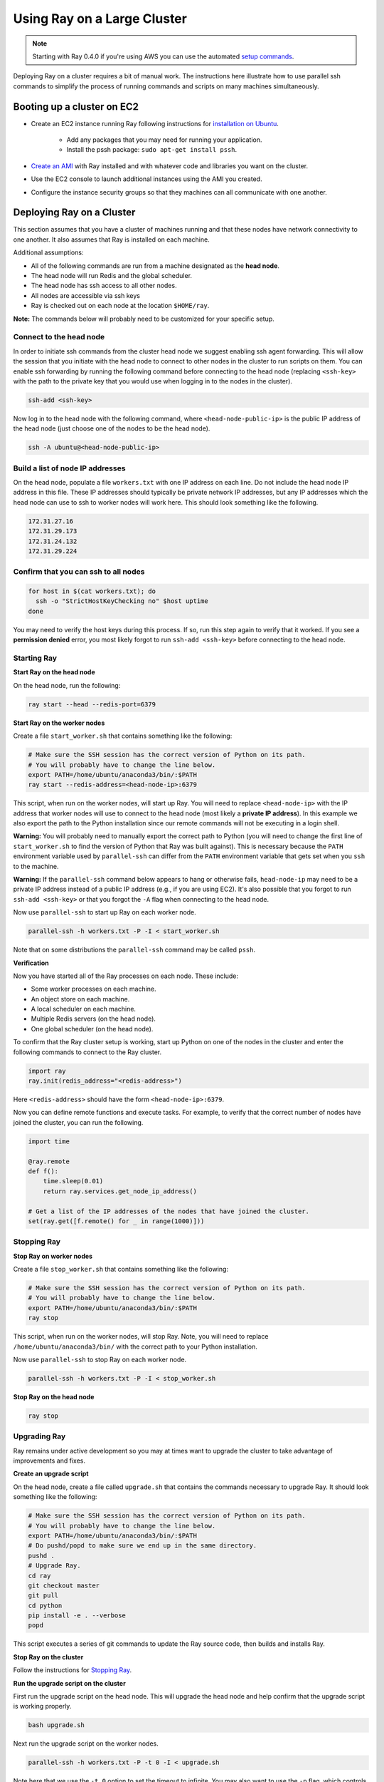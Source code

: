 Using Ray on a Large Cluster
============================

.. note::

    Starting with Ray 0.4.0 if you're using AWS you can use the automated `setup commands <http://ray.readthedocs.io/en/master/autoscaling.html>`__.

Deploying Ray on a cluster requires a bit of manual work. The instructions here
illustrate how to use parallel ssh commands to simplify the process of running
commands and scripts on many machines simultaneously.

Booting up a cluster on EC2
---------------------------

* Create an EC2 instance running Ray following instructions for
  `installation on Ubuntu`_.

    * Add any packages that you may need for running your application.
    * Install the pssh package: ``sudo apt-get install pssh``.
* `Create an AMI`_ with Ray installed and with whatever code and libraries you
  want on the cluster.
* Use the EC2 console to launch additional instances using the AMI you created.
* Configure the instance security groups so that they machines can all
  communicate with one another.

.. _`installation on Ubuntu`: http://ray.readthedocs.io/en/master/install-on-ubuntu.html
.. _`Create an AMI`: http://docs.aws.amazon.com/AWSEC2/latest/UserGuide/creating-an-ami-ebs.html

Deploying Ray on a Cluster
--------------------------

This section assumes that you have a cluster of machines running and that these
nodes have network connectivity to one another. It also assumes that Ray is
installed on each machine.

Additional assumptions:

* All of the following commands are run from a machine designated as
  the **head node**.
* The head node will run Redis and the global scheduler.
* The head node has ssh access to all other nodes.
* All nodes are accessible via ssh keys
* Ray is checked out on each node at the location ``$HOME/ray``.

**Note:** The commands below will probably need to be customized for your
specific setup.

Connect to the head node
~~~~~~~~~~~~~~~~~~~~~~~~

In order to initiate ssh commands from the cluster head node we suggest enabling
ssh agent forwarding. This will allow the session that you initiate with the
head node to connect to other nodes in the cluster to run scripts on them. You
can enable ssh forwarding by running the following command before connecting to
the head node (replacing ``<ssh-key>`` with the path to the private key that you
would use when logging in to the nodes in the cluster).

.. code-block:: bash

  ssh-add <ssh-key>

Now log in to the head node with the following command, where
``<head-node-public-ip>`` is the public IP address of the head node (just choose
one of the nodes to be the head node).

.. code-block:: bash

  ssh -A ubuntu@<head-node-public-ip>

Build a list of node IP addresses
~~~~~~~~~~~~~~~~~~~~~~~~~~~~~~~~~

On the head node, populate a file ``workers.txt`` with one IP address on each
line. Do not include the head node IP address in this file. These IP addresses
should typically be private network IP addresses, but any IP addresses which the
head node can use to ssh to worker nodes will work here. This should look
something like the following.

.. code-block:: bash

  172.31.27.16
  172.31.29.173
  172.31.24.132
  172.31.29.224

Confirm that you can ssh to all nodes
~~~~~~~~~~~~~~~~~~~~~~~~~~~~~~~~~~~~~

.. code-block:: bash

  for host in $(cat workers.txt); do
    ssh -o "StrictHostKeyChecking no" $host uptime
  done

You may need to verify the host keys during this process. If so, run this step
again to verify that it worked. If you see a **permission denied** error, you
most likely forgot to run ``ssh-add <ssh-key>`` before connecting to the head
node.

Starting Ray
~~~~~~~~~~~~

**Start Ray on the head node**

On the head node, run the following:

.. code-block:: bash

  ray start --head --redis-port=6379


**Start Ray on the worker nodes**

Create a file ``start_worker.sh`` that contains something like the following:

.. code-block:: bash

  # Make sure the SSH session has the correct version of Python on its path.
  # You will probably have to change the line below.
  export PATH=/home/ubuntu/anaconda3/bin/:$PATH
  ray start --redis-address=<head-node-ip>:6379

This script, when run on the worker nodes, will start up Ray. You will need to
replace ``<head-node-ip>`` with the IP address that worker nodes will use to
connect to the head node (most likely a **private IP address**). In this
example we also export the path to the Python installation since our remote
commands will not be executing in a login shell.

**Warning:** You will probably need to manually export the correct path to
Python (you will need to change the first line of ``start_worker.sh`` to find
the version of Python that Ray was built against). This is necessary because the
``PATH`` environment variable used by ``parallel-ssh`` can differ from the
``PATH`` environment variable that gets set when you ``ssh`` to the machine.

**Warning:** If the ``parallel-ssh`` command below appears to hang or otherwise
fails, ``head-node-ip`` may need to be a private IP address instead of a public
IP address (e.g., if you are using EC2). It's also possible that you forgot to
run ``ssh-add <ssh-key>`` or that you forgot the ``-A`` flag when connecting to
the head node.

Now use ``parallel-ssh`` to start up Ray on each worker node.

.. code-block:: bash

  parallel-ssh -h workers.txt -P -I < start_worker.sh

Note that on some distributions the ``parallel-ssh`` command may be called
``pssh``.

**Verification**

Now you have started all of the Ray processes on each node. These include:

- Some worker processes on each machine.
- An object store on each machine.
- A local scheduler on each machine.
- Multiple Redis servers (on the head node).
- One global scheduler (on the head node).

To confirm that the Ray cluster setup is working, start up Python on one of the
nodes in the cluster and enter the following commands to connect to the Ray
cluster.

.. code-block:: python

  import ray
  ray.init(redis_address="<redis-address>")

Here ``<redis-address>`` should have the form ``<head-node-ip>:6379``.

Now you can define remote functions and execute tasks. For example, to verify
that the correct number of nodes have joined the cluster, you can run the
following.

.. code-block:: python

  import time

  @ray.remote
  def f():
      time.sleep(0.01)
      return ray.services.get_node_ip_address()

  # Get a list of the IP addresses of the nodes that have joined the cluster.
  set(ray.get([f.remote() for _ in range(1000)]))


Stopping Ray
~~~~~~~~~~~~

**Stop Ray on worker nodes**

Create a file ``stop_worker.sh`` that contains something like the following:

.. code-block:: bash

  # Make sure the SSH session has the correct version of Python on its path.
  # You will probably have to change the line below.
  export PATH=/home/ubuntu/anaconda3/bin/:$PATH
  ray stop

This script, when run on the worker nodes, will stop Ray. Note, you will need to
replace ``/home/ubuntu/anaconda3/bin/`` with the correct path to your Python
installation.

Now use ``parallel-ssh`` to stop Ray on each worker node.

.. code-block:: bash

  parallel-ssh -h workers.txt -P -I < stop_worker.sh

**Stop Ray on the head node**

.. code-block:: bash

  ray stop

Upgrading Ray
~~~~~~~~~~~~~

Ray remains under active development so you may at times want to upgrade the
cluster to take advantage of improvements and fixes.

**Create an upgrade script**

On the head node, create a file called ``upgrade.sh`` that contains the commands
necessary to upgrade Ray. It should look something like the following:

.. code-block:: bash

  # Make sure the SSH session has the correct version of Python on its path.
  # You will probably have to change the line below.
  export PATH=/home/ubuntu/anaconda3/bin/:$PATH
  # Do pushd/popd to make sure we end up in the same directory.
  pushd .
  # Upgrade Ray.
  cd ray
  git checkout master
  git pull
  cd python
  pip install -e . --verbose
  popd

This script executes a series of git commands to update the Ray source code, then builds
and installs Ray.

**Stop Ray on the cluster**

Follow the instructions for `Stopping Ray`_.

**Run the upgrade script on the cluster**

First run the upgrade script on the head node. This will upgrade the head node
and help confirm that the upgrade script is working properly.

.. code-block:: bash

  bash upgrade.sh

Next run the upgrade script on the worker nodes.

.. code-block:: bash

  parallel-ssh -h workers.txt -P -t 0 -I < upgrade.sh

Note here that we use the ``-t 0`` option to set the timeout to infinite. You
may also want to use the ``-p`` flag, which controls the degree of parallelism
used by parallel ssh.

It is probably a good idea to ssh to one of the other nodes and verify that the
upgrade script ran as expected.

Sync Application Files to other nodes
-------------------------------------

If you are running an application that reads input files or uses python
libraries then you may find it useful to copy a directory on the head node to
the worker nodes.

You can do this using the ``parallel-rsync`` command:

.. code-block:: bash

  parallel-rsync -h workers.txt -r <workload-dir> /home/ubuntu/<workload-dir>

where ``<workload-dir>`` is the directory you want to synchronize. Note that the
destination argument for this command must represent an absolute path on the
worker node.

Troubleshooting
---------------

Problems with parallel-ssh
~~~~~~~~~~~~~~~~~~~~~~~~~~

If any of the above commands fail, verify that the head node has SSH access to
the other nodes by running

.. code-block:: bash

  for host in $(cat workers.txt); do
    ssh $host uptime
  done

If you get a permission denied error, then make sure you have SSH'ed to the head
node with agent forwarding enabled. This is done as follows.

.. code-block:: bash

  ssh-add <ssh-key>
  ssh -A ubuntu@<head-node-public-ip>
